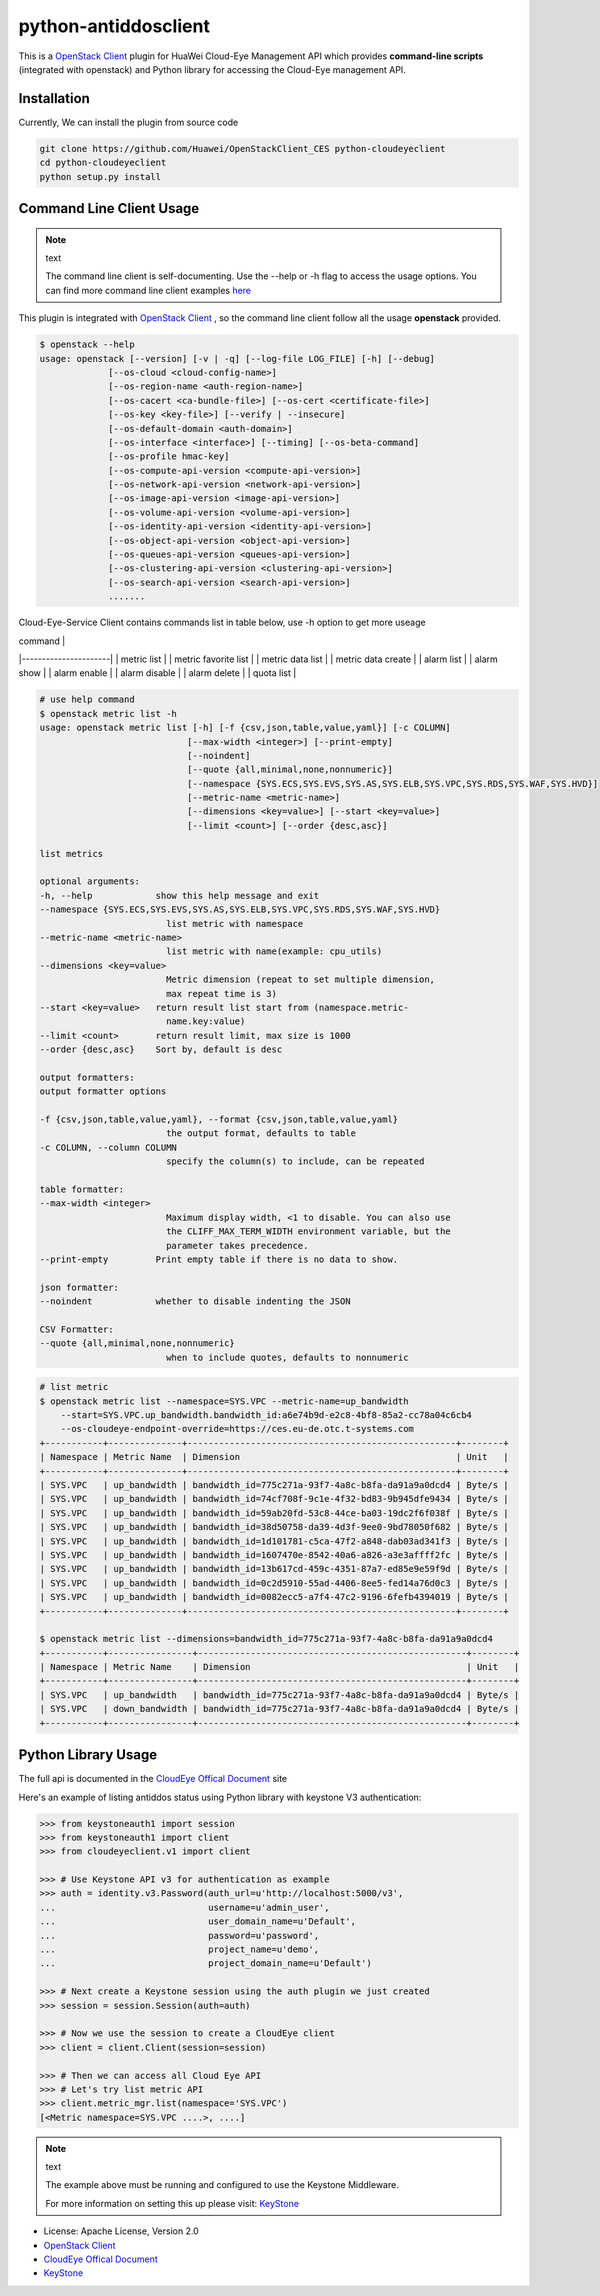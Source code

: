python-antiddosclient
=====================

This is a `OpenStack Client`_ plugin for HuaWei Cloud-Eye Management API which
provides **command-line scripts** (integrated with openstack) and Python library for
accessing the Cloud-Eye management API.


Installation
------------
Currently, We can install the plugin from source code

.. code:: console

  git clone https://github.com/Huawei/OpenStackClient_CES python-cloudeyeclient
  cd python-cloudeyeclient
  python setup.py install


Command Line Client Usage
-----------------------------------------

.. note:: text

    The command line client is self-documenting. Use the --help or -h flag to access the usage options.
    You can find more command line client examples `here <./commands.rst>`_


This plugin is integrated with `OpenStack Client`_ , so the command line client
follow all the usage **openstack** provided.

.. code:: console

    $ openstack --help
    usage: openstack [--version] [-v | -q] [--log-file LOG_FILE] [-h] [--debug]
                 [--os-cloud <cloud-config-name>]
                 [--os-region-name <auth-region-name>]
                 [--os-cacert <ca-bundle-file>] [--os-cert <certificate-file>]
                 [--os-key <key-file>] [--verify | --insecure]
                 [--os-default-domain <auth-domain>]
                 [--os-interface <interface>] [--timing] [--os-beta-command]
                 [--os-profile hmac-key]
                 [--os-compute-api-version <compute-api-version>]
                 [--os-network-api-version <network-api-version>]
                 [--os-image-api-version <image-api-version>]
                 [--os-volume-api-version <volume-api-version>]
                 [--os-identity-api-version <identity-api-version>]
                 [--os-object-api-version <object-api-version>]
                 [--os-queues-api-version <queues-api-version>]
                 [--os-clustering-api-version <clustering-api-version>]
                 [--os-search-api-version <search-api-version>]
                 .......


Cloud-Eye-Service Client contains commands list in table below, use -h option to get more useage

| command              |
|----------------------|
| metric list          |
| metric favorite list |
| metric data list     |
| metric data create   |
| alarm list           |
| alarm show           |
| alarm enable         |
| alarm disable        |
| alarm delete         |
| quota list           |




.. code:: console

    # use help command 
    $ openstack metric list -h
    usage: openstack metric list [-h] [-f {csv,json,table,value,yaml}] [-c COLUMN]
                                [--max-width <integer>] [--print-empty]
                                [--noindent]
                                [--quote {all,minimal,none,nonnumeric}]
                                [--namespace {SYS.ECS,SYS.EVS,SYS.AS,SYS.ELB,SYS.VPC,SYS.RDS,SYS.WAF,SYS.HVD}]
                                [--metric-name <metric-name>]
                                [--dimensions <key=value>] [--start <key=value>]
                                [--limit <count>] [--order {desc,asc}]

    list metrics

    optional arguments:
    -h, --help            show this help message and exit
    --namespace {SYS.ECS,SYS.EVS,SYS.AS,SYS.ELB,SYS.VPC,SYS.RDS,SYS.WAF,SYS.HVD}
                            list metric with namespace
    --metric-name <metric-name>
                            list metric with name(example: cpu_utils)
    --dimensions <key=value>
                            Metric dimension (repeat to set multiple dimension,
                            max repeat time is 3)
    --start <key=value>   return result list start from (namespace.metric-
                            name.key:value)
    --limit <count>       return result limit, max size is 1000
    --order {desc,asc}    Sort by, default is desc

    output formatters:
    output formatter options

    -f {csv,json,table,value,yaml}, --format {csv,json,table,value,yaml}
                            the output format, defaults to table
    -c COLUMN, --column COLUMN
                            specify the column(s) to include, can be repeated

    table formatter:
    --max-width <integer>
                            Maximum display width, <1 to disable. You can also use
                            the CLIFF_MAX_TERM_WIDTH environment variable, but the
                            parameter takes precedence.
    --print-empty         Print empty table if there is no data to show.

    json formatter:
    --noindent            whether to disable indenting the JSON

    CSV Formatter:
    --quote {all,minimal,none,nonnumeric}
                            when to include quotes, defaults to nonnumeric



.. code:: console

    # list metric 
    $ openstack metric list --namespace=SYS.VPC --metric-name=up_bandwidth
        --start=SYS.VPC.up_bandwidth.bandwidth_id:a6e74b9d-e2c8-4bf8-85a2-cc78a04c6cb4
        --os-cloudeye-endpoint-override=https://ces.eu-de.otc.t-systems.com
    +-----------+--------------+---------------------------------------------------+--------+
    | Namespace | Metric Name  | Dimension                                         | Unit   |
    +-----------+--------------+---------------------------------------------------+--------+
    | SYS.VPC   | up_bandwidth | bandwidth_id=775c271a-93f7-4a8c-b8fa-da91a9a0dcd4 | Byte/s |
    | SYS.VPC   | up_bandwidth | bandwidth_id=74cf708f-9c1e-4f32-bd83-9b945dfe9434 | Byte/s |
    | SYS.VPC   | up_bandwidth | bandwidth_id=59ab20fd-53c8-44ce-ba03-19dc2f6f038f | Byte/s |
    | SYS.VPC   | up_bandwidth | bandwidth_id=38d50758-da39-4d3f-9ee0-9bd78050f682 | Byte/s |
    | SYS.VPC   | up_bandwidth | bandwidth_id=1d101781-c5ca-47f2-a848-dab03ad341f3 | Byte/s |
    | SYS.VPC   | up_bandwidth | bandwidth_id=1607470e-8542-40a6-a826-a3e3affff2fc | Byte/s |
    | SYS.VPC   | up_bandwidth | bandwidth_id=13b617cd-459c-4351-87a7-ed85e9e59f9d | Byte/s |
    | SYS.VPC   | up_bandwidth | bandwidth_id=0c2d5910-55ad-4406-8ee5-fed14a76d0c3 | Byte/s |
    | SYS.VPC   | up_bandwidth | bandwidth_id=0082ecc5-a7f4-47c2-9196-6fefb4394019 | Byte/s |
    +-----------+--------------+---------------------------------------------------+--------+

    $ openstack metric list --dimensions=bandwidth_id=775c271a-93f7-4a8c-b8fa-da91a9a0dcd4
    +-----------+----------------+---------------------------------------------------+--------+
    | Namespace | Metric Name    | Dimension                                         | Unit   |
    +-----------+----------------+---------------------------------------------------+--------+
    | SYS.VPC   | up_bandwidth   | bandwidth_id=775c271a-93f7-4a8c-b8fa-da91a9a0dcd4 | Byte/s |
    | SYS.VPC   | down_bandwidth | bandwidth_id=775c271a-93f7-4a8c-b8fa-da91a9a0dcd4 | Byte/s |
    +-----------+----------------+---------------------------------------------------+--------+



Python Library Usage
-------------------------------

The full api is documented in the `CloudEye Offical Document`_ site

Here's an example of listing antiddos status using Python library with keystone V3 authentication:

.. code:: python

    >>> from keystoneauth1 import session
    >>> from keystoneauth1 import client
    >>> from cloudeyeclient.v1 import client

    >>> # Use Keystone API v3 for authentication as example
    >>> auth = identity.v3.Password(auth_url=u'http://localhost:5000/v3',
    ...                             username=u'admin_user',
    ...                             user_domain_name=u'Default',
    ...                             password=u'password',
    ...                             project_name=u'demo',
    ...                             project_domain_name=u'Default')

    >>> # Next create a Keystone session using the auth plugin we just created
    >>> session = session.Session(auth=auth)

    >>> # Now we use the session to create a CloudEye client
    >>> client = client.Client(session=session)

    >>> # Then we can access all Cloud Eye API
    >>> # Let's try list metric API
    >>> client.metric_mgr.list(namespace='SYS.VPC')
    [<Metric namespace=SYS.VPC ....>, ....]


.. note:: text

    The example above must be running and configured to use the Keystone Middleware.

    For more information on setting this up please visit: `KeyStone`_


* License: Apache License, Version 2.0
* `OpenStack Client`_
* `CloudEye Offical Document`_
* `KeyStone`_

.. _OpenStack Client: https://github.com/openstack/python-openstackclient
.. _CloudEye Offical Document: http://support.hwclouds.com/ces/
.. _KeyStone: http://docs.openstack.org/developer/keystoneauth/
